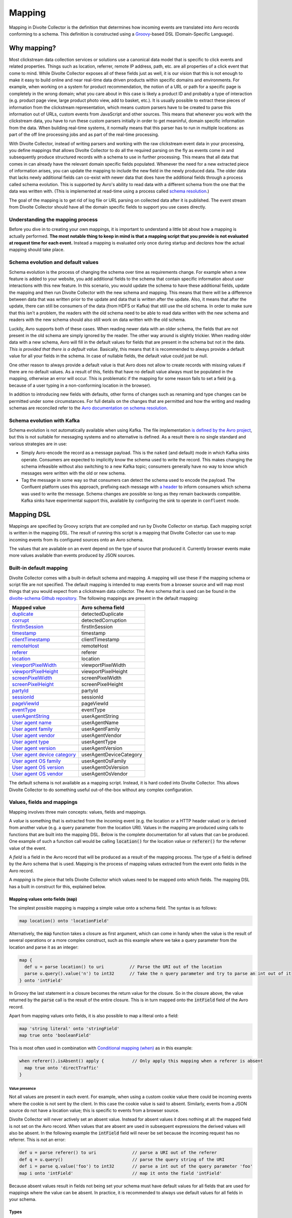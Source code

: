 *******
Mapping
*******

Mapping in Divolte Collector is the definition that determines how incoming events are translated into Avro records conforming to a schema. This definition is constructed using a `Groovy\ <http://groovy.codehaus.org/>`_\ -based DSL (Domain-Specific Language).

Why mapping?
============
Most clickstream data collection services or solutions use a canonical data model that is specific to click events and related properties. Things such as location, referrer, remote IP address, path, etc. are all properties of a click event that come to mind. While Divolte Collector exposes all of these fields just as well, it is our vision that this is not enough to make it easy to build online and near real-time data driven products within specific domains and environments. For example, when working on a system for product recommendation, the notion of a URL or path for a specific page is completely in the wrong domain; what you care about in this case is likely a product ID and probably a type of interaction (e.g. product page view, large product photo view, add to basket, etc.). It is usually possible to extract these pieces of information from the clickstream representation, which means custom parsers have to be created to parse this information out of URLs, custom events from JavaScript and other sources. This means that whenever you work with the clickstream data, you have to run these custom parsers initially in order to get meaninful, domain specific information from the data. When building real-time systems, it normally means that this parser has to run in multiple locations: as part of the off line processing jobs and as part of the real-time processing.

With Divolte Collector, instead of writing parsers and working with the raw clickstream event data in your processing, you define mappings that allows Divolte Collector to do all the required parsing on the fly as events come in and subsequently produce structured records with a schema to use in further processing. This means that all data that comes in can already have the relevant domain specific fields populated. Whenever the need for a new extracted piece of information arises, you can update the mapping to include the new field in the newly produced data. The older data that lacks newly additional fields can co-exist with newer data that does have the additional fields through a process called schema evolution. This is supported by Avro's ability to read data with a different schema from the one that the data was written with. (This is implemented at read-time using a process called `schema resolution <https://avro.apache.org/docs/1.8.2/spec.html#Schema+Resolution>`_.)

The goal of the mapping is to get rid of log file or URL parsing on collected data after it is published. The event stream from Divolte Collector should have all the domain specific fields to support you use cases directly.

Understanding the mapping process
---------------------------------
Before you dive in to creating your own mappings, it is important to understand a little bit about how a mapping is actually performed. **The most notable thing to keep in mind is that a mapping script that you provide is not evaluated at request time for each event.** Instead a mapping is evaluated only once during startup and *declares* how the actual mapping should take place.

.. image:: images/mapping-request-run-time.png

Schema evolution and default values
-----------------------------------
Schema evolution is the process of changing the schema over time as requirements change. For example when a new feature is added to your website, you add additional fields to the schema that contain specific information about user interactions with this new feature. In this scenario, you would update the schema to have these additional fields, update the mapping and then run Divolte Collector with the new schema and mapping. This means that there will be a difference between data that was written prior to the update and data that is written after the update. Also, it means that after the update, there can still be consumers of the data (from HDFS or Kafka) that still use the old schema. In order to make sure that this isn't a problem, the readers with the old schema need to be able to read data written with the new schema and readers with the new schema should also still work on data written with the old schema.

Luckily, Avro supports both of these cases. When reading newer data with an older schema, the fields that are not present in the old schema are simply ignored by the reader. The other way around is slightly trickier. When reading older data with a new schema, Avro will fill in the default values for fields that are present in the schema but not in the data. *This is provided that there is a default value.* Basically, this means that it is recommended to always provide a default value for all your fields in the schema. In case of nullable fields, the default value could just be null.

One other reason to always provide a default value is that Avro does not allow to create records with missing values if there are no default values. As a result of this, fields that have no default value always must be populated in the mapping, otherwise an error will occur. This is problematic if the mapping for some reason fails to set a field (e.g. because of a user typing in a non-conforming location in the browser).

In addition to introducing new fields with defaults, other forms of changes such as renaming and type changes can be permitted under some circumstances. For full details on the changes that are permitted and how the writing and reading schemas are reconciled refer to the `Avro documentation on schema resolution <https://avro.apache.org/docs/1.8.2/spec.html#Schema+Resolution>`_.

Schema evolution with Kafka
---------------------------
Schema evolution is not automatically available when using Kafka. The file implementation `is defined by the Avro project <https://avro.apache.org/docs/1.8.2/spec.html#Object+Container+Files>`_, but this is not suitable for messaging systems and no alternative is defined. As a result there is no single standard and various strategies are in use:

- Simply Avro-encode the record as a message payload. This is the ``naked`` (and default) mode in which Kafka sinks operate. Consumers are expected to implicitly know the schema used to write the record. This makes changing the schema infeasible without also switching to a new Kafka topic; consumers generally have no way to know which messages were written with the old or new schema.
- Tag the message in some way so that consumers can detect the schema used to encode the payload. The Confluent platform uses this approach, prefixing each message with `a header <https://docs.confluent.io/3.3.0/schema-registry/docs/serializer-formatter.html#wire-format>`_ to inform consumers which schema was used to write the message. Schema changes are possible so long as they remain backwards compatible. Kafka sinks have experimental support this, available by configuring the sink to operate in ``confluent`` mode.

Mapping DSL
===========
Mappings are specified by Groovy scripts that are compiled and run by Divolte Collector on startup. Each mapping script is written in the mapping DSL. The result of running this script is a mapping that Divolte Collector can use to map incoming events from its configured sources onto an Avro schema.

The values that are available on an event depend on the type of source that produced it. Currently browser events make more values available than events produced by JSON sources.

Built-in default mapping
------------------------
Divolte Collector comes with a built-in default schema and mapping. A mapping will use these if the mapping schema or script file are not specified. The default mapping is intended to map events from a browser source and will map most things that you would expect from a clickstream data collector. The Avro schema that is used can be found in the `divolte-schema Github repository <https://github.com/divolte/divolte-schema>`_. The following mappings are present in the default mapping:

===============================  =================
Mapped value                     Avro schema field
===============================  =================
`duplicate`_                     detectedDuplicate
`corrupt`_                       detectedCorruption
`firstInSession`_                firstInSession
`timestamp`_                     timestamp
`clientTimestamp`_               clientTimestamp
`remoteHost`_                    remoteHost
`referer`_                       referer
`location`_                      location
`viewportPixelWidth`_            viewportPixelWidth
`viewportPixelHeight`_           viewportPixelHeight
`screenPixelWidth`_              screenPixelWidth
`screenPixelHeight`_             screenPixelHeight
`partyId`_                       partyId
`sessionId`_                     sessionId
`pageViewId`_                    pageViewId
`eventType`_                     eventType
`userAgentString`_               userAgentString
`User agent name`_               userAgentName
`User agent family`_             userAgentFamily
`User agent vendor`_             userAgentVendor
`User agent type`_               userAgentType
`User agent version`_            userAgentVersion
`User agent device category`_    userAgentDeviceCategory
`User agent OS family`_          userAgentOsFamily
`User agent OS version`_         userAgentOsVersion
`User agent OS vendor`_          userAgentOsVendor
===============================  =================

The default schema is not available as a mapping script. Instead, it is hard coded into Divolte Collector. This allows Divolte Collector to do something useful out-of-the-box without any complex configuration.

Values, fields and mappings
---------------------------
Mapping involves three main concepts: values, fields and mappings.

A *value* is something that is extracted from the incoming event (e.g. the location or a HTTP header value) or is derived from another value (e.g. a query parameter from the location URI). Values in the mapping are produced using calls to functions that are built into the mapping DSL. Below is the complete documentation for all values that can be produced. One example of such a function call would be calling :code:`location()` for the location value or :code:`referer()` for the referrer value of the event.

A *field* is a field in the Avro record that will be produced as a result of the mapping process. The type of a field is defined by the Avro schema that is used. Mapping is the process of mapping values extracted from the event onto fields in the Avro record.

A *mapping* is the piece that tells Divolte Collector which values need to be mapped onto which fields. The mapping DSL has a built in construct for this, explained below.

Mapping values onto fields (:code:`map`)
^^^^^^^^^^^^^^^^^^^^^^^^^^^^^^^^^^^^^^^^
The simplest possible mapping is mapping a simple value onto a schema field. The syntax is as follows:

.. code-block:: groovy

  map location() onto 'locationField'

Alternatively, the :code:`map` function takes a closure as first argument, which can come in handy when the value is the result of several operations or a more complex construct, such as this example where we take a query parameter from the location and parse it as an integer:

.. code-block:: groovy

  map {
    def u = parse location() to uri          // Parse the URI out of the location
    parse u.query().value('n') to int32      // Take the n query parameter and try to parse an int out of it
  } onto 'intField'

In Groovy the last statement in a closure becomes the return value for the closure. So in the closure above, the value returned by the :code:`parse` call is the result of the entire closure. This is in turn mapped onto the :code:`intField` field of the Avro record.

Apart from mapping values onto fields, it is also possible to map a literal onto a field:

.. code-block:: groovy

  map 'string literal' onto 'stringField'
  map true onto 'booleanField'

This is most often used in combination with `Conditional mapping (when)`_ as in this example:

.. code-block:: groovy

  when referer().isAbsent() apply {           // Only apply this mapping when a referer is absent
    map true onto 'directTraffic'
  }

Value presence
""""""""""""""
Not all values are present in each event. For example, when using a custom cookie value there could be incoming events where the cookie is not sent by the client. In this case the cookie value is said to absent. Similarly, events from a JSON source do not have a location value; this is specific to events from a browser source.

Divolte Collector will never actively set an absent value. Instead for absent values it does nothing at all: the mapped field is not set on the Avro record. When values that are absent are used in subsequent expressions the derived values will also be absent. In the following example the :code:`intField` field will never be set because the incoming request has no referrer. This is not an error:

.. code-block:: groovy

  def u = parse referer() to uri              // parse a URI out of the referer
  def q = u.query()                           // parse the query string of the URI
  def i = parse q.value('foo') to int32       // parse a int out of the query parameter 'foo'
  map i onto 'intField'                       // map it onto the field 'intField'

Because absent values result in fields not being set your schema must have default values for all fields that are used for mappings where the value can be absent. In practice, it is recommended to always use default values for all fields in your schema.

Types
^^^^^
Values in a mapping are typed and the value type must match the type of the Avro field that they are mapped onto. Divolte Collector checks for type compatibility during startup and will report an error if there is a mismatch. The type for a value can be found in the documentation below.

Below is a table of all types that can be produced in a mapping and the corresponding Avro types that match them:

+----------------------------------+------------------------------------------------------------------------+
| Type                             | Avro type                                                              |
+==================================+========================================================================+
| :code:`String`                   | .. code-block:: json                                                   |
|                                  |                                                                        |
|                                  |   { "name": "fieldName", "type": ["null","string"], "default": null }  |
+----------------------------------+------------------------------------------------------------------------+
| :code:`Boolean`                  | .. code-block:: json                                                   |
|                                  |                                                                        |
|                                  |   { "name": "fieldName", "type": ["null","boolean"], "default": null } |
+----------------------------------+------------------------------------------------------------------------+
| :code:`int`                      | .. code-block:: json                                                   |
|                                  |                                                                        |
|                                  |   { "name": "fieldName", "type": ["null","int"], "default": null }     |
+----------------------------------+------------------------------------------------------------------------+
| :code:`long`                     | .. code-block:: json                                                   |
|                                  |                                                                        |
|                                  |   { "name": "fieldName", "type": ["null","long"], "default": null }    |
+----------------------------------+------------------------------------------------------------------------+
| :code:`float`                    | .. code-block:: json                                                   |
|                                  |                                                                        |
|                                  |   { "name": "fieldName", "type": ["null","float"], "default": null }   |
+----------------------------------+------------------------------------------------------------------------+
| :code:`double`                   | .. code-block:: json                                                   |
|                                  |                                                                        |
|                                  |   { "name": "fieldName", "type": ["null","double"], "default": null }  |
+----------------------------------+------------------------------------------------------------------------+
| :code:`Map<String,List<String>>` | .. code-block:: json                                                   |
|                                  |                                                                        |
|                                  |   {                                                                    |
|                                  |     "name": "fieldName",                                               |
|                                  |     "type": [                                                          |
|                                  |       "null",                                                          |
|                                  |       {                                                                |
|                                  |         "type": "map",                                                 |
|                                  |         "values": {                                                    |
|                                  |           "type": "array",                                             |
|                                  |           "items": "string"                                            |
|                                  |         }                                                              |
|                                  |       }                                                                |
|                                  |     ],                                                                 |
|                                  |     "default": null                                                    |
|                                  |   }                                                                    |
+----------------------------------+------------------------------------------------------------------------+
| :code:`List<String>`             | .. code-block:: json                                                   |
|                                  |                                                                        |
|                                  |   {                                                                    |
|                                  |     "name": "fieldName",                                               |
|                                  |     "type":                                                            |
|                                  |       [                                                                |
|                                  |         "null",                                                        |
|                                  |         {                                                              |
|                                  |           "type": "array",                                             |
|                                  |           "items": "int"                                               |
|                                  |         }                                                              |
|                                  |       ],                                                               |
|                                  |     "default": null                                                    |
|                                  |   }                                                                    |
+----------------------------------+------------------------------------------------------------------------+
| JSON (:code:`JsonNode`)          | Must match the structure of the JSON fragment.                         |
|                                  | See :ref:`mapping-json-label`.                                         |
+----------------------------------+------------------------------------------------------------------------+

Casting/parsing
"""""""""""""""
Many of the simple values that can be extracted from an event are strings. Sometimes these values are not intended to be strings. Because type information about things like query parameters or path components is not present in a HTTP request, Divolte Collector can only treat these values as strings. It is, however, possible to parse a string to a primitive or other type in the mapping using this construct:

.. code-block:: groovy

  def i = parse stringValue to int32

In the example above, :code:`stringValue` is a string value and the result value, assigned to :code:`i`, will be of type :code:`int`.

.. note::

  This is not casting, but string parsing. If the string value cannot be parsed to an integer (because it is not a number) the resulting value will be absent, but no error occurs.

A more complete example is this:

.. code-block:: groovy

  def u = parse referer() to uri              // u is of type URI (which is not mappable)
  def q = u.query()                           // q is of type map<string,list<string>>
  def s = q.value('foo')                      // s is of type string if query parameter foo contained a integer number
  def i = parse s to int32                    // i is of type int
  map i onto 'intField'                       // map it onto the field 'intField'

Because :code:`int`, :code:`long`, :code:`Boolean`, etc. are reserved words in Groovy, the mapping DSL uses aliases for parsing. The following table lists the types that can be used for parsing and the corresponding mapping types:

+-------------------+-------------------+
| Parsing alias     | Type              |
+===================+===================+
| :code:`int32`     | :code:`int`       |
+-------------------+-------------------+
| :code:`int64`     | :code:`long`      |
+-------------------+-------------------+
| :code:`fp32`      | :code:`float`     |
+-------------------+-------------------+
| :code:`fp64`      | :code:`double`    |
+-------------------+-------------------+
| :code:`bool`      | :code:`Boolean`   |
+-------------------+-------------------+
| :code:`uri`       | :code:`URI`       |
+-------------------+-------------------+

.. _mapping-json-label:

Mapping JSON (:code:`JsonNode`) to Avro fields
""""""""""""""""""""""""""""""""""""""""""""""

Some expressions, for example, :code:`eventParameters()` (and its :code:`path()` method), produce a :code:`JsonNode` value that represents JSON supplied by a client. Because Avro doesn't have a type for handling arbitrary JSON data, a *compatible* Avro type must be chosen to match the expected structure of the JSON from the client. The following table lists the rules for compatibility between JSON values and Avro types.

+-------------------+---------------------------------------------------------------------------+
| Avro type         | JSON value                                                                |
+===================+===========================================================================+
| | :code:`null`    | JSON's :code:`null` value                                                 |
+-------------------+---------------------------------------------------------------------------+
| | :code:`boolean` | A JSON boolean, or a string if it can be parsed as a boolean.             |
+-------------------+---------------------------------------------------------------------------+
| | :code:`int`     | A JSON number, or a string if it can be parsed as a number.               |
| | :code:`long`    | Fractional components are truncated for :code:`float` and :code:`double`. |
+-------------------+---------------------------------------------------------------------------+
| | :code:`float`   | A JSON number, or a string if it can be parsed as a number.               |
| | :code:`double`  | Note that full floating-point precision may not be preserved.             |
+-------------------+---------------------------------------------------------------------------+
| | :code:`bytes`   | A JSON string, with BASE64 encoded binary data.                           |
+-------------------+---------------------------------------------------------------------------+
| | :code:`string`  | A JSON string, number or boolean value.                                   |
+-------------------+---------------------------------------------------------------------------+
| | :code:`enum`    | A JSON string, so long as the it's identical to one of the enumeration's  |
|                   | symbols. (If not, the value will be treated as :code:`null`.              |
+-------------------+---------------------------------------------------------------------------+
| | :code:`record`  | A JSON object, with each property corresponding to a field in the record. |
|                   | (Extraneous properties are ignored.) The property values and field types  |
|                   | must also be compatible.                                                  |
+-------------------+---------------------------------------------------------------------------+
| | :code:`array`   | A JSON array. Each element of the JSON array must be compatible with the  |
|                   | type declared for the Avro array.                                         |
+-------------------+---------------------------------------------------------------------------+
| | :code:`map`     | A JSON object, with each property being an entry in the map. Property     |
|                   | names are used for keys, and the values must be compatible with the Avro  |
|                   | type for the map values.                                                  |
+-------------------+---------------------------------------------------------------------------+
| | :code:`union`   | Only trivial unions are supported of :code:`null` with another type. The  |
|                   | JSON value must either be null or compatible with the other union type.   |
+-------------------+---------------------------------------------------------------------------+
| | :code:`fixed`   | The same as :code:`bytes`, as above. Data beyond the declared length will |
|                   | be truncated.                                                             |
+-------------------+---------------------------------------------------------------------------+

In addition to these compatibility rules, trivial array wrapping and unwrapping will be performed if necessary:

* If the Avro type specifies an array, any JSON value compatible with the type of the array elements will be wrapped as a single-element array.
* If the Avro type is not an array, a JSON array containing a single element that is compatible will be unwrapped.

For example, a shopping basket could be supplied as the following JSON:

.. code-block:: json

  {
    "total_price": 184.91,
    "items": [
      { "sku": "0886974140818", "count": 1, "price_per": 43.94 },
      { "sku": "0094638246817", "count": 1, "price_per": 22.99 },
      { "sku": "0093624979357", "count": 1, "price_per": 27.99 },
      { "sku": "8712837825207", "count": 1, "price_per": 89.99 }
    ]
  }

This could be mapped using the following Avro schema:

.. code-block:: json

  {
    "type": [
      "null",
      {
        "name": "ShoppingBasket",
        "type": "record",
        "fields": [
          { "name": "total_price", "type": "float" },
          {
            "name": "items",
            "type": {
              "type": "array",
              "items": {
                "type": "record",
                "name": "LineItem",
                "fields": [
                  { "name": "sku",       "type": "string" },
                  { "name": "count",     "type": "int"    },
                  { "name": "price_per", "type": "double" }
                ]
              }
            }
          }
        ]
      }
    ],
    "default": null
  }

The Avro field will remain unchanged if mapping fails at runtime because the JSON value cannot be mapped onto the specified Avro type. (The complete record may subsequently be invalid if the field was mandatory.)

.. note::

   Unlike most mappings, schema compatibility for JSON mappings cannot be checked on startup because
   compatibility depends on the JSON supplied with each individual event.

Conditional mapping (:code:`when`)
^^^^^^^^^^^^^^^^^^^^^^^^^^^^^^^^^^
Not all incoming requests are the same and usually, different types of requests require different values to be extracted and different fields to be set. This can be achieved using conditional mapping. With conditional mapping any boolean value can be used to conditionally apply a part of the mapping script. This can be done using the following syntax:

.. code-block:: groovy

  when conditionBooleanValue apply {
    // Conditional mapping go here
    map 'value' onto 'fieldName'
  }

A more concrete example of using this construct would be:

.. code-block:: groovy

  when referer().isAbsent() apply {
    map true onto 'directTraffic'
  }

Here we check whether the referer value is absent and if so, map a literal value onto a boolean field.

As an alternative syntax, it is possible to use a closure that produces the boolean value as well, just like in `Mapping values onto fields (map)`_. In this example we check if a query parameter called :code:`clientId` is present in the location and on that condition perform a mapping:

.. code-block:: groovy

  when {
    def u = parse location() to uri
    u.query().value('clientId').isPresent()
  } apply {
    map true onto 'signedInUser'
  }

Conditions
""""""""""
Any boolean value can be used as a condition. In order to be able to create flexible conditional mappings, the mapping DSL provides a number of methods on values that return booleans useful in conditional mappings, such as equality comparisons and boolean logic:

+-------------------------------------------------+----------------------------------------------------------------+
| Condition                                       | Description                                                    |
+=================================================+================================================================+
| :samp:`{value}.isPresent()`                     | True if the value is present. See: `Value presence`_           |
+-------------------------------------------------+----------------------------------------------------------------+
| :samp:`{value}.isAbsent()`                      | True if the value is absent. See: `Value presence`_            |
+-------------------------------------------------+----------------------------------------------------------------+
| :samp:`{value}.equalTo({otherValue})`           | True if both values are equal. Values must be of the same type.|
+-------------------------------------------------+----------------------------------------------------------------+
| :samp:`{value}.equalTo({'literal'})`            | True if the value is equal to the given literal. Non-string    |
|                                                 | types are supported as well.                                   |
+-------------------------------------------------+----------------------------------------------------------------+
| :samp:`{booleanValue}.and({otherBooleanValue})` | True if both booleans are true.                                |
+-------------------------------------------------+----------------------------------------------------------------+
| :samp:`{booleanValue}.or({otherBooleanValue})`  | True if either or both of the boolean values are true.         |
+-------------------------------------------------+----------------------------------------------------------------+
| :samp:`not {booleanValue}`                      | True if the boolean value is false.                            |
+-------------------------------------------------+----------------------------------------------------------------+
| :samp:`{regexMatcherValue}.matches()`           | True if the regular expression matches the value. See:         |
|                                                 | `Regular expression matching`_.                                |
+-------------------------------------------------+----------------------------------------------------------------+

Sections and short circuiting
^^^^^^^^^^^^^^^^^^^^^^^^^^^^^
Sections are useful for grouping together parts of the mapping that form a logical subset of the entire mapping. In addition to grouping it is possible to conditionally stop processing a section prematurely. Sections are defined using the :code:`section` keyword followed by a closure that contains the section:

.. code-block:: groovy

  section {
    // Section's mappings go here
    map 'value' onto 'field'
  }

Function: :code:`exit()`
""""""""""""""""""""""""
The :code:`exit()` function will, at any point, break out of the enclosing section or, when no enclosing section can be found, break out of the entire mapping script. This can be used to conditionally break out of a section. For example to create a type of first-match-wins scenario:

.. code-block:: groovy

  section {
    def u = parse location() to uri

    when u.path().equalTo('/home.html') apply {
      map 'homepage' onto 'pageType'
      exit()
    }

    when u.path().equalTo('/contact.html') apply {
      map 'contactpage' onto 'pageType'
      exit()
    }

    map 'other' onto 'pageType'
  }

  // other mappings here

There is a optional shorthand syntax for conditionally exiting from a section which leaves out the :code:`apply` keyword and closure:

.. code-block:: groovy

  when referer().isAbsent() exit()

Function: :code:`stop()`
""""""""""""""""""""""""
The :code:`stop()` function will, at any point, stop *all* further processing and break out of the entire mapping script. This is typically applied conditionally. Generally, it is safer to use sections and :code:`exit()` instead. Use with care. The :code:`stop()` function can also be used conditionally, just as anything else:

.. code-block:: groovy

  when referer().isAbsent() {
    stop()
  }

Or, using shorthand syntax:

.. code-block:: groovy

  when referer().isAbsent stop()

A word on groovy
----------------
Groovy is a dynamic language for the JVM. This means, amongst other things, that you don't have to specify the types of variables:

.. code-block:: groovy

  def i = 40
  println i + 2

The above snippet will print out 42 as you would expect. Note two things: we never specified that variable i is an int and also, we are not using any parentheses in the :code:`println` function call. Groovy allows to leave out the parentheses in most function and method calls. The code above is equivalent to this snippet:

.. code-block:: groovy

  def i = 42
  println(i + 2)

This in turn is equivalent to this:


.. code-block:: groovy

  def i = 42
  println(i.plus(2))

This works well when chaining single argument methods. However, this can be more problematic with nested method calls. Suppose we have a function called :samp:`increment({x})` which increments the :code:`x` argument by 1, so :code:`increment(10)` will return 11. The following will not compile:

.. code-block:: groovy

  println increment 10

However this will:

.. code-block:: groovy

  println(increment(10))

Yet this won't:

.. code-block:: groovy

  println(increment 10)

In the Divolte Collector mapping DSL, it is sometimes required to chain method calls. For example when using the result of a casting operation in a mapping. We solve this by accepting a closure that produces a value as result:

.. code-block:: groovy

  map { parse cookie('customer_id') to int32 } onto 'customerId'

This way you don't have to add parentheses to all intermediate method calls and we keep the syntax fluent. If you follow these general guidelines, you should be safe:

* When calling methods that produce a value, always use parentheses. For example: :code:`location()`, :code:`referer()`, :code:`partyId()`
* When deriving a condition or other value from a method that produces a value, also use parentheses. For example:

  .. code-block:: groovy

    when location().equalTo('http://www.example.com/') apply {
      ...
    }

    map cookie('example').isPresent() onto 'field'

    map parsedUri.query().value('foo') onto 'field'

* When parsing or matching on something, extract it to a variable before using it. This also improves readability:

  .. code-block:: groovy

    def myUri = parse location() to uri
    when myUri.query().value('foo').isPresent() apply { ... }

    def myMatcher = match '^/foo/bar/([a-z]+)/' against myUri.path()
    when myMatcher.matches() apply { ... }

* When casting inline, use the closure syntax for mapping or conditionals:

  .. code-block:: groovy

    map { parse cookie('example') to int32 } onto 'field'

Simple values
^^^^^^^^^^^^^
Simple values are pieces of information that are directly extracted from the event without any processing. You can map simple values directly onto fields of the correct type or you can use them in further processing, such as matching againast a regular expression or URI parsing.

.. _location:

Simple value: :code:`location()`
""""""""""""""""""""""""""""""""
:Usage:

  .. code-block:: groovy

    map location() onto 'locationField'

:Sources:

  ``browser``

:Description:
  The location URL of the page where the event was triggered: the full address in the address bar of the user's browser. This includes the fragment part if this is present (the part after the ``#``), which is different from server side request logs which do not contain the fragment part.

:Type:
  :code:`string`

.. _referer:

Simple value: :code:`referer()`
"""""""""""""""""""""""""""""""
:Usage:

  .. code-block:: groovy

    map referer() onto 'refererField'

:Sources:

  ``browser``

:Description:
  The referrer URL for the page-view that triggered the event. Unlike :code:`location()`, the referer will not contain any fragment part.

:Type:
  :code:`String`

.. _firstInSession:

Simple value: :code:`firstInSession()`
""""""""""""""""""""""""""""""""""""""
:Usage:

  .. code-block:: groovy

    map firstInSession() onto 'first'

:Sources:

  ``browser``, ``json``

:Description:
  A boolean flag that is true if a new session ID was generated for this event and false otherwise. If true a new session has started.

:Type:
  :code:`Boolean`

.. _corrupt:

Simple value: :code:`corrupt()`
"""""""""""""""""""""""""""""""
:Usage:

  .. code-block:: groovy

    map corrupt() onto 'detectedCorruption'

:Sources:

  ``browser``, ``json``

:Description:
  A boolean flag that is true if the source for the event detected corruption of the event data. Event corruption usually occurs when intermediate parties try to re-write HTTP requests or truncate long URLs. Real-world proxies and anti-virus software has been observed doing this.

  Note that although this field is available on events from all sources, only browser sources currently detect corruption and set this value accordingly.

:Type:
  :code:`Boolean`

.. _duplicate:

Simple value: :code:`duplicate()`
"""""""""""""""""""""""""""""""""
:Usage:

  .. code-block:: groovy

    map duplicate() onto 'detectedDuplicate'

:Sources:

  ``browser``, ``json``

:Description:
  A boolean flag that true when the event is believed to be a duplicate of an earlier one. Duplicate detection in Divolte Collector utilizes a probabilistic data structure that has a low false positive and false negative rate. Nonetheless classification mistakes can still occur. Duplicate events often arrive due to certain types of anti-virus software and certain proxies. Additionally, browsers sometimes go haywire and send the same request large numbers of times (in the tens of thousands). Duplicate detection can be used to mitigate the effects when this occurs. This is particularly handy in real-time processing where it is not practical to perform de-duplication of the data based on a full data scan.

:Type:
  :code:`Boolean`

.. _timestamp:

Simple value: :code:`timestamp()`
"""""""""""""""""""""""""""""""""
:Usage:

  .. code-block:: groovy

    map timestamp() onto 'timeField'

:Sources:

  ``browser``, ``json``

:Description:
  The timestamp of the time the the request was received by the server, in milliseconds since the UNIX epoch.

:Type:
  :code:`long`

.. _clientTimestamp:

Simple value: :code:`clientTimestamp()`
"""""""""""""""""""""""""""""""""""""""
:Usage:

  .. code-block:: groovy

    map clientTimestamp() onto 'timeField'

:Sources:

  ``browser``, ``json``

:Description:
  The timestamp that was recorded on the client side immediately prior to sending the request, in milliseconds since the UNIX epoch.

:Type:
  :code:`long`

.. _remoteHost:

Simple value: :code:`remoteHost()`
""""""""""""""""""""""""""""""""""
:Usage:

  .. code-block:: groovy

    map remoteHost() onto 'ipAddressField'

:Sources:

  ``browser``, ``json``

:Description:
  The remote IP address of the request. Depending on configuration, Divolte Collector will use any :mailheader:`X-Forwarded-For` headers set by intermediate proxies or load balancers.

:Type:
  :code:`String`

.. _viewportPixelWidth:

Simple value: :code:`viewportPixelWidth()`
""""""""""""""""""""""""""""""""""""""""""
:Usage:

  .. code-block:: groovy

    map viewportPixelWidth() onto 'widthField'

:Sources:

  ``browser``

:Description:
  The width of the client's browser viewport in pixels.

:Type:
  :code:`int`

.. _viewportPixelHeight:

Simple value: :code:`viewportPixelHeight()`
"""""""""""""""""""""""""""""""""""""""""""
:Usage:

  .. code-block:: groovy

    map viewportPixelHeight() onto 'widthField'

:Sources:

  ``browser``

:Description:
  The height of the client's browser viewport in pixels.

:Type:
  :code:`int`

.. _screenPixelWidth:

Simple value: :code:`screenPixelWidth()`
""""""""""""""""""""""""""""""""""""""""
:Usage:

  .. code-block:: groovy

    map screenPixelWidth() onto 'widthField'

:Sources:

  ``browser``

:Description:
  The width of the client's screen in pixels.

:Type:
  :code:`int`

.. _screenPixelHeight:

Simple value: :code:`screenPixelHeight()`
"""""""""""""""""""""""""""""""""""""""""
:Usage:

  .. code-block:: groovy

    map screenPixelHeight() onto 'widthField'

:Sources:

  ``browser``

:Description:
  The height of the client's screen in pixels.

:Type:
  :code:`int`

.. _devicePixelRatio:

Simple value: :code:`devicePixelRatio()`
""""""""""""""""""""""""""""""""""""""""
:Usage:

  .. code-block:: groovy

    map devicePixelRatio() onto 'ratioField'

:Sources:

  ``browser``

:Description:
  The ratio of physical pixels to logical pixels on the client's device. Some devices use a scaled resolution, meaning that the resolution and the actual available pixels are different. This is common on retina-type displays, with very high pixel density.

:Type:
  :code:`int`

.. _partyId:

Simple value: :code:`partyId()`
"""""""""""""""""""""""""""""""
:Usage:

  .. code-block:: groovy

    map partyId() onto 'partyField'

:Sources:

  ``browser``, ``json``

:Description:
  A long-lived unique identifier stored by a client that is associated with each event they send. All events from the same client should have the same party identifier.

  For browser sources this value is stored in a cookie.

:Type:
  :code:`String`

.. _sessionId:

Simple value: :code:`sessionId()`
"""""""""""""""""""""""""""""""""
:Usage:

  .. code-block:: groovy

    map sessionId() onto 'sessionField'

:Sources:

  ``browser``, ``json``

:Description:
  A short-lived unique identifier stored by a client that is associated with each event from that source within a session of activity. All events from the same client within a session should have the same session identifier.

  For browser sources a session to expire when 30 minutes has elapsed without any events occurring.

:Type:
  :code:`String`

.. _pageViewId:

Simple value: :code:`pageViewId()`
""""""""""""""""""""""""""""""""""
:Usage:

  .. code-block:: groovy

    map pageViewId() onto 'pageviewField'

:Sources:

  ``browser``

:Description:
  A unique identifier that is generated for each page-view. All events from a client within the same page-view will have the same page-view identifier.

  For browser sources a page-view starts when the user visits a page, and ends when the user navigates to a new page. Note that navigating within single-page web applications or links to anchors within the same page do *not* normally trigger a new page-view.

:Type:
  :code:`String`

.. _eventId:

Simple value: :code:`eventId()`
"""""""""""""""""""""""""""""""
:Usage:

  .. code-block:: groovy

    map eventId() onto 'eventField'

:Sources:

  ``browser``, ``json``

:Description:
  A unique identifier that is associated with each event received from a source. (This identifier is assigned by the client, not by the server.)

:Type:
  :code:`String`

.. _userAgentString:

Simple value: :code:`userAgentString()`
"""""""""""""""""""""""""""""""""""""""
:Usage:

  .. code-block:: groovy

    map userAgentString() onto 'uaField'

:Sources:

  ``browser``, ``json``

:Description:
  The full user agent identification string reported by the client HTTP headers when sending an event.

  See `User agent parsing`_ on how to extract more meaningful information from this string.

:Type:
  :code:`String`

.. _cookie:

Simple value: :samp:`cookie({name})`
""""""""""""""""""""""""""""""""""""
:Usage:

  .. code-block:: groovy

    map cookie('cookie_name') onto 'customCookieField'


:Sources:

  ``browser``, ``json``

:Description:
  The value of a cookie included in the client HTTP headers when sending an event.

:Type:
  :code:`String`

.. _eventType:

Simple value: :code:`eventType()`
"""""""""""""""""""""""""""""""""
:Usage:

  .. code-block:: groovy

    map eventType() onto 'eventTypeField'

:Sources:

  ``browser``, ``json``

:Description:
  The type of event being processed.

  The tracking tag used by sites integrating with browser sources automatically issue a :code:`pageView` event by default
  when a page-view commences. Custom events may set this value to anything they like.

:Type:
  :code:`String`

Complex values
^^^^^^^^^^^^^^
Complex values often return intermediate objects that you extract derived, simple values for mapping onto fields. The main exception to this is when working with event-parameters: the :code:`JsonNode` results can be mapped directly to fields, so long as they are of the right 'shape'; see :ref:`mapping-json-label` for more details.

Complex value: :code:`eventParameters()`
""""""""""""""""""""""""""""""""""""""""
:Usage:

  When submitting custom events from a client:

  +---------------------------------------------------------+--------------------------------------------------------+
  | Source type: ``browser``                                | Source type: ``json``                                  |
  +=========================================================+========================================================+
  | .. code-block:: javascript                              | .. code-block:: json                                   |
  |                                                         |                                                        |
  |   // In the JavaScript                                  |   {                                                    |
  |   divolte.signal('myEvent', { foo: 'hello', bar: 42 }); |     "eventType": "myEvent",                            |
  |                                                         |     "parameters": {                                    |
  |                                                         |       "foo": "hello",                                  |
  |                                                         |       "bar": 42                                        |
  |                                                         |     }                                                  |
  |                                                         |   }                                                    |
  +---------------------------------------------------------+--------------------------------------------------------+

  In the mapping:

  .. code-block:: groovy

    map eventParameters() onto 'parametersField'

:Sources:

  ``browser``, ``json``

:Description:
  A JSON object or array (:code:`JsonNode`) containing the custom parameters that were submitted with
  the event.

  See :ref:`mapping-json-label` for an example on how to map this to a field.

:Type:
  :code:`JsonNode`

Derived simple value: :samp:`eventParameters().value({name})`
~~~~~~~~~~~~~~~~~~~~~~~~~~~~~~~~~~~~~~~~~~~~~~~~~~~~~~~~~~~~~
:Usage:

  When submitting custom events from a client:

  +---------------------------------------------------------+--------------------------------------------------------+
  | Source type: ``browser``                                | Source type: ``json``                                  |
  +=========================================================+========================================================+
  | .. code-block:: javascript                              | .. code-block:: json                                   |
  |                                                         |                                                        |
  |   // In the JavaScript                                  |   {                                                    |
  |   divolte.signal('myEvent', { foo: 'hello', bar: 42 }); |     "eventType": "myEvent",                            |
  |                                                         |     "parameters": {                                    |
  |                                                         |       "foo": "hello",                                  |
  |                                                         |       "bar": 42                                        |
  |                                                         |     }                                                  |
  |                                                         |   }                                                    |
  +---------------------------------------------------------+--------------------------------------------------------+

  In the mapping:

  .. code-block:: groovy

    map eventParameters().value('foo') onto 'fooField'

    // Or with a cast:
    map { parse eventParameters().value('bar') to int32 } onto 'barField'

:Description:
  The value for an event parameter that was sent as part of a custom event. Note that this is always a string, regardless of the type used on the client side. If you are certain a parameter has a specific format you can explicitly cast it as in the example above.

:Type:
  :code:`String`

Derived complex value: :samp:`eventParameters().path({expression})`
~~~~~~~~~~~~~~~~~~~~~~~~~~~~~~~~~~~~~~~~~~~~~~~~~~~~~~~~~~~~~~~~~~~
:Usage:

  When submitting custom events from a client:

  +---------------------------------------------------------+--------------------------------------------------------+
  | Source type: ``browser``                                | Source type: ``json``                                  |
  +=========================================================+========================================================+
  | .. code-block:: javascript                              | .. code-block:: json                                   |
  |                                                         |                                                        |
  |   // In the JavaScript                                  |   {                                                    |
  |   divolte.signal('searchResults', [                     |     "eventType": "searchResults",                      |
  |     { "sku": "0886974140818", "score": 0.9 },           |     "parameters": [                                    |
  |     { "sku": "0094638246817", "score": 0.8 }            |       { "sku": "0886974140818", "score": 0.9 },        |
  |   ]);                                                   |       { "sku": "0094638246817", "score": 0.8 }         |
  |                                                         |     ]                                                  |
  |                                                         |   }                                                    |
  +---------------------------------------------------------+--------------------------------------------------------+

  In the Avro schema:

  .. code-block:: json

    {
      "name": "searchResults",
      "type": [ "null", { "type": "array", "items": "string" } ],
      "default": null
    }

  In the mapping:

  .. code-block:: groovy

    map eventParameters().path('$[*].sku') onto 'searchResults'

:Description:
  This can be used to extract parts of parameters supplied with the event using a JSON-path expression. (See http://goessner.net/articles/JsonPath/ for a description of JSON-path expressions.)

  If the expression does not match anything, the value is not considered to be present. (A :code:`when` expression can test for this.)

  See :ref:`mapping-json-label` for an example on how to map JSON values to a field. Expressions can return more than one result; these are presented as a JSON array for subsequent mapping.

:Type:
  :code:`JsonNode`

Complex conversion: :code:`uri`
"""""""""""""""""""""""""""""""
:Usage:

  .. code-block:: groovy

    def locationUri = parse location() to uri

:Description:
  Attempts to parse a string as a URI. The most obvious candidates to use for this are the :code:`location()` and :code:`referer()` values, but you can equally do this same with custom event parameters or any other string value. If the parser fails to create a URI from a string, then the value will be absent. Note that the parsed URI itself is not directly mappable onto any Avro field.

:Type:
  :code:`URI`

Derived simple value: :code:`URI.path()`
~~~~~~~~~~~~~~~~~~~~~~~~~~~~~~~~~~~~~~~~
:Usage:

  .. code-block:: groovy

    def locationUri = parse location() to uri
    map locationUri.path() onto 'locationPathField'

:Description:
  The path component of a URI. Any URL encoded values in the path will be decoded. Keep in mind that if the path contains a encoded :code:`/` character (:code:`%2F`), this will also be decoded. Be careful when matching regular expressions against path parameters.

:Type:
  :code:`String`

Derived simple value: :code:`URI.rawPath()`
~~~~~~~~~~~~~~~~~~~~~~~~~~~~~~~~~~~~~~~~~~~
:Usage:

  .. code-block:: groovy

    def locationUri = parse location() to uri
    map locationUri.rawPath() onto 'locationPathField'

:Description:
  The path component of a URI. This value is not decoded in any way.

:Type:
  :code:`String`

Derived simple value: :code:`URI.scheme()`
~~~~~~~~~~~~~~~~~~~~~~~~~~~~~~~~~~~~~~~~~~
:Usage:

  .. code-block:: groovy

    def locationUri = parse location() to uri
    map locationUri.scheme() onto 'locationSchemeField'

    // or check for HTTPS and map onto a boolean field
    map locationUri.scheme().equalTo('https') onto 'isSecure'

:Description:
  The scheme component of a URI. This is the protocol part, such as :code:`http` or :code:`https`.

:Type:
  :code:`String`

Derived simple value: :code:`URI.host()`
~~~~~~~~~~~~~~~~~~~~~~~~~~~~~~~~~~~~~~~~
:Usage:

  .. code-block:: groovy

    def locationUri = parse location() to uri
    map locationUri.host() onto 'locationHostField'

:Description:
  The host component of a URI. For :code:`http://www.example.com/foo/bar` this would be :code:`www.example.com`.

:Type:
  :code:`String`

Derived simple value: :code:`URI.port()`
~~~~~~~~~~~~~~~~~~~~~~~~~~~~~~~~~~~~~~~~
:Usage:

  .. code-block:: groovy

    def locationUri = parse location() to uri
    map locationUri.port() onto 'locationPortField'

:Description:
  The port component of a URI. For :code:`http://www.example.com:8080/foo` this would be :code:`8080`. Note that when no port is specified in the URI (e.g. :code:`http://www.example.com/foo`) this value will be absent. Divolte Collector makes no assumptions about default ports for protocols.

:Type:
  :code:`int`

Derived simple value: :code:`URI.decodedQueryString()`
~~~~~~~~~~~~~~~~~~~~~~~~~~~~~~~~~~~~~~~~~~~~~~~~~~~~~~
:Usage:

  .. code-block:: groovy

    def locationUri = parse location() to uri
    map locationUri.decodedQueryString() onto 'locationQS'

:Description:
  The full, URL decoded query string of a URI. For :code:`http://www.example.com/foo/bar.html?q=hello+world&foo%2Fbar`, this would be :code:`q=hello world&foo/bar`.

:Type:
  :code:`String`

Derived simple value: :code:`URI.rawQueryString()`
~~~~~~~~~~~~~~~~~~~~~~~~~~~~~~~~~~~~~~~~~~~~~~~~~~
:Usage:

  .. code-block:: groovy

    def locationUri = parse location() to uri
    map locationUri.rawQueryString() onto 'locationQS'

:Description:
  The full, query string of a URI without any decoding. For :code:`http://www.example.com/foo/bar.html?q=hello+world&foo%2Fbar` this would be :code:`q=hello+world&foo%2Fbar`.

:Type:
  :code:`String`

Derived simple value: :code:`URI.decodedFragment()`
~~~~~~~~~~~~~~~~~~~~~~~~~~~~~~~~~~~~~~~~~~~~~~~~~~~
:Usage:

  .. code-block:: groovy

    def locationUri = parse location() to uri
    map locationUri.decodedFragment() onto 'locationFragment'

:Description:
  The full, URL decoded fragment of a URI. For :code:`http://www.example.com/foo/#/localpath/?q=hello+world&foo%2Fbar` this would be :code:`/localpath/?q=hello world&foo/bar`.

:Type:
  :code:`String`

Derived simple value: :code:`URI.rawFragment()`
~~~~~~~~~~~~~~~~~~~~~~~~~~~~~~~~~~~~~~~~~~~~~~~
:Usage:

  .. code-block:: groovy

    def locationUri = parse location() to uri
    map locationUri.rawFragment() onto 'locationFragment'

:Description:
  The full, fragment of a URI without any decoding. For :code:`http://www.example.com/foo/#/localpath/?q=hello+world&foo%2Fbar` this would be :code:`/localpath/?q=hello+world&foo%2Fbar`. In web applications with rich client side functionality written in JavaScript, it is a common pattern that the fragment of the location is written as a URI again, but without a scheme, host and port. Nonetheless, it is entirely possible to parse the raw fragment of a location into a separate URI again and use this for further mapping. As an example, consider the following:

  .. code-block:: groovy

    // If location() = 'http://www.example.com/foo/#/local/path/?q=hello+world'
    // this would map '/local/path/' onto the field clientSidePath
    def locationUri = parse location() to uri
    def localUri = parse location().rawFragment() to uri
    map localUri.path() onto 'clientSidePath'

:Type:
  :code:`String`

Derived complex value: :code:`URI.query()`
~~~~~~~~~~~~~~~~~~~~~~~~~~~~~~~~~~~~~~~~~~
:Usage:

  .. code-block:: groovy

    def locationUri = parse location() to uri
    def locationQuery = locationUri.query()
    map locationQuery onto 'locationQueryParameters'

:Description:
  The query string from a URI parsed into a map of value lists. In the resulting map, the keys are the parameter names of the query string and the values are lists of strings. Lists are required because a query parameter can have multiple values (by being present more than once). In order to map all the query parameters directly onto a Avro field, the field must be typed as a map of string lists, possibly a union with null, to have a sensible default when no query string is possible. In a Avro schema definition, the following field definition can be a target field for the query parameters:

  .. code-block:: json

    {
      "name": "uriQuery",
      "type": [
        "null",
        {
          "type": "map",
          "values": {
            "type": "array",
            "items": "string"
          }
        }
      ],
      "default": null
    }

:Type:
  :code:`Map<String,List<String>>`

Derived simple value: :samp:`URI.query().value({name})`
~~~~~~~~~~~~~~~~~~~~~~~~~~~~~~~~~~~~~~~~~~~~~~~~~~~~~~~
:Usage:

  .. code-block:: groovy

    def locationUri = parse location() to uri
    def locationQuery = locationUri.query()
    map locationQuery.value('foo') onto 'fooQueryParameter'

:Description:
  The first value found for a query parameter. This value is URL decoded.

:Type:
  :code:`String`

Derived complex value: :samp:`URI.query().valueList({name})`
~~~~~~~~~~~~~~~~~~~~~~~~~~~~~~~~~~~~~~~~~~~~~~~~~~~~~~~~~~~~
:Usage:

  .. code-block:: groovy

    def locationUri = parse location() to uri
    def locationQuery = locationUri.query()
    map locationQuery.valueList('foo') onto 'fooQueryParameterValues'

:Description:
  A list of all values found for a query parameter name. These values are URL decoded.

:Type:
  :code:`List<String>`

.. _Regular expression matching:

Complex value: :samp:`match({regex}).against({stringValue})`
""""""""""""""""""""""""""""""""""""""""""""""""""""""""""""
:Usage:

  .. code-block:: groovy

    def matcher = match '/foo/bar/([a-z]+).html$' against location()

:Description:
  Matches a regular expression against a string value; the entire value must match. The result of this can not be directly mapped onto a Avro field, but can be used to extract capture groups or conditionally perform a mapping if the pattern is a match. Often it is required to perform non-trivial partial extractions against strings that are taken from the requests. One example would be matching the path of the location with a wild card. It is not recommended to match patterns against the :code:`location()` or :code:`referer()` values directly; instead parse as an URI first and match against the relevant parts. In the following example, the matching is much more robust in the presence of unexpected query parameters or fragments compared to matching against the entire location string:

  .. code-block:: groovy

    def locationUri = parse location() to uri
    def pathMatcher = match '^/foo/bar/([a-z]+).html$' against locationUri.path()
    when pathMatcher.matches() apply {
      map 'fooBarPage' onto 'pageTypeField'
      map pathMatcher.group(1) onto 'pageNameField'
    }

:Type:
  :code:`Matcher`

Derived simple value: :code:`Matcher.matches()`
~~~~~~~~~~~~~~~~~~~~~~~~~~~~~~~~~~~~~~~~~~~~~~~
:Usage:

  .. code-block:: groovy

    def matcher = match '^/foo/bar/([a-z]+).html$' against location()

    // use in conditional mapping
    when matcher.matches() apply {
      map 'fooBarPage' onto 'pageTypeField'
    }

    // or map directly onto a boolean field
    map matcher.matches() onto 'isFooBarPage'

:Description:
  True when the value is present and matches the regular expression or false otherwise.

:Type:
  :code:`Boolean`

Derived simple value: :samp:`Matcher.group({positionOrName})`
~~~~~~~~~~~~~~~~~~~~~~~~~~~~~~~~~~~~~~~~~~~~~~~~~~~~~~~~~~~~~
:Usage:

  .. code-block:: groovy

    // Using group number
    def matcher = match '/foo/bar/([a-z]+).html$' against location()
    map matcher.group(1) onto 'pageName'

    // Using named capture groups
    def matcher = match '/foo/bar/(?<pageName>[a-z]+).html$' against location()
    map matcher.group('pageName') onto 'pageName'

:Description:
  The value from a capture group in a regular expression pattern if the pattern matches, absent otherwise. Groups can be identified by their group number, starting from 1 as the first group or using named capture groups.

:Type:
  :code:`String`

Complex value: :samp:`header({name})`
"""""""""""""""""""""""""""""""""""""
:Usage:

  .. code-block:: groovy

    map header('header-name') onto 'fieldName'

:Sources:

  ``browser``, ``json``

:Description:
  The list of all values associated with the given HTTP header from the incoming request. A HTTP header can be present in a request multiple times, yielding multiple values for the same header name; these are returned as a list. The Avro type of the target field for this mapping must be a list of string:

  .. code-block:: json

    {
      "name": "headers",
      "type":
        [
          "null",
          {
            "type": "array",
            "items": ["string"]
          }
        ],
      "default": null
    }

  Note that the array field in Avro itself is nullable and has a default value of null, whereas the items in the array are not nullable. The latter is not required, because when the header is present the elements in the list are guaranteed to be non-null.

:Type:
  :code:`List<String>`

Derived simple value: :samp:`header({name}).first()`
~~~~~~~~~~~~~~~~~~~~~~~~~~~~~~~~~~~~~~~~~~~~~~~~~~~~
:Usage:

  .. code-block:: groovy

    map header('header-name').first() onto 'fieldName'

:Description:
  The *first* of all values associated with the given HTTP header from the incoming request. A HTTP header can be present in a request multiple times, yielding multiple values for the same header name. This returns the first value in that list.

:Type:
  :code:`String`

Derived simple value: :samp:`header({name}).last()`
~~~~~~~~~~~~~~~~~~~~~~~~~~~~~~~~~~~~~~~~~~~~~~~~~~~
:Usage:

  .. code-block:: groovy

    map header('header-name').last() onto 'fieldName'

:Description:
  The *last* of all values associated with the given HTTP header from the incoming request. A HTTP header can be present in a request multiple times, yielding multiple values for the same header name. This returns the last value in that list.

:Type:
  :code:`String`

Derived simple value: :samp:`header({name}).commaSeparated()`
~~~~~~~~~~~~~~~~~~~~~~~~~~~~~~~~~~~~~~~~~~~~~~~~~~~~~~~~~~~~~
:Usage:

  .. code-block:: groovy

    map header('header-name').commaSeparated() onto 'fieldName'

:Description:
  The comma separated string of all values associated with the given HTTP header from the incoming request. A HTTP header can be present in a request multiple times, yielding multiple values for the same header name. This joins that list using a comma as separator.

:Type:
  :code:`String`

.. _User agent parsing:

Complex value: :code:`userAgent()`
""""""""""""""""""""""""""""""""""
:Usage:

  .. code-block:: groovy

    def ua = userAgent()

:Sources:

  ``browser``, ``json``

:Description:
  Attempts to parse a the result of `userAgentString`_ string into a user agent object. Note that this result is not directly mappable onto any Avro field. Instead, the subfields from this object, described below, can be mapped onto fields. When the parsing of the user agent string fails, either because the user agent is unknown or malformed, or because the user agent was not sent by the browser, this value and all subfield values are absent.

:Type:
  :code:`ReadableUserAgent`

.. _User agent name:

Derived simple value: :code:`userAgent().name()`
~~~~~~~~~~~~~~~~~~~~~~~~~~~~~~~~~~~~~~~~~~~~~~~~
:Usage:

  .. code-block:: groovy

    map userAgent().name() onto 'uaNameField'

:Description:
  The canonical name for the parsed user agent. E.g. 'Chrome' for Google Chrome browsers.

:Type:
  :code:`String`

.. _User agent family:

Derived simple value: :code:`userAgent().family()`
~~~~~~~~~~~~~~~~~~~~~~~~~~~~~~~~~~~~~~~~~~~~~~~~~~
:Usage:

  .. code-block:: groovy

    map userAgent().family() onto 'uaFamilyField'

:Description:
  The canonical name for the family of the parsed user agent. E.g. ``Mobile Safari`` for Apple's mobile browser.

:Type:
  :code:`String`

.. _User agent vendor:

Derived simple value: :code:`userAgent().vendor()`
~~~~~~~~~~~~~~~~~~~~~~~~~~~~~~~~~~~~~~~~~~~~~~~~~~
:Usage:

  .. code-block:: groovy

    map userAgent().vendor() onto 'uaVendorField'

:Description:
  The name of the company or organisation that produces the user agent software. E.g. ``Google Inc.`` for Google Chrome browsers.

:Type:
  :code:`String`

.. _User agent type:

Derived simple value: :code:`userAgent().type()`
~~~~~~~~~~~~~~~~~~~~~~~~~~~~~~~~~~~~~~~~~~~~~~~~
:Usage:

  .. code-block:: groovy

    map userAgent().type() onto 'uaTypeField'

:Description:
  The type of user agent that was used. E.g. ``Browser`` for desktop browsers.

:Type:
  :code:`String`

.. _User agent version:

Derived simple value: :code:`userAgent().version()`
~~~~~~~~~~~~~~~~~~~~~~~~~~~~~~~~~~~~~~~~~~~~~~~~~~~
:Usage:

  .. code-block:: groovy

    map userAgent().version() onto 'uaVersionField'

:Description:
  The version string of the user agent software. E.g. ``39.0.2171.71`` for Google Chrome 39.

:Type:
  :code:`String`

.. _User agent device category:

Derived simple value: :code:`userAgent().deviceCategory()`
~~~~~~~~~~~~~~~~~~~~~~~~~~~~~~~~~~~~~~~~~~~~~~~~~~~~~~~~~~
:Usage:

  .. code-block:: groovy

    map userAgent().deviceCategory() onto 'uaDeviceCategoryField'

:Description:
  The type of device that the user agent runs on. E.g. ``Tablet`` for a tablet based browser.

:Type:
  :code:`String`

.. _User agent OS family:

Derived simple value: :code:`userAgent().osFamily()`
~~~~~~~~~~~~~~~~~~~~~~~~~~~~~~~~~~~~~~~~~~~~~~~~~~~~
:Usage:

  .. code-block:: groovy

    map userAgent().osFamily() onto 'uaOSFamilyField'

:Description:
  The operating system family that the user agent runs on. E.g. ``OS X`` for an Apple Mac OS X based desktop.

:Type:
  :code:`String`

.. _User agent OS version:

Derived simple value:

Derived simple value: :code:`userAgent().osVersion()`
~~~~~~~~~~~~~~~~~~~~~~~~~~~~~~~~~~~~~~~~~~~~~~~~~~~~~
:Usage:

  .. code-block:: groovy

    map userAgent().osVersion() onto 'uaOSVersionField'

:Description:
  The version string of the operating system that the user agent runs on. E.g. ``10.10.1`` for Mac OS X 10.10.1.

:Type:
  :code:`String`

.. _User agent OS vendor:

Derived simple value: :code:`userAgent().osVendor()`
~~~~~~~~~~~~~~~~~~~~~~~~~~~~~~~~~~~~~~~~~~~~~~~~~~~~
:Usage:

  .. code-block:: groovy

    map userAgent().osVendor() onto 'uaOSVendorField'

:Description:
  The name of the company or organisation that produces the operating system that the user agent software runs on. E.g. ``Apple Computer, Inc.`` for Apple Mac OS X.

:Type:
  :code:`String`

Complex value: :code:`ip2geo({optionalIP})`
"""""""""""""""""""""""""""""""""""""""""""
:Usage:

  .. code-block:: groovy

    // uses the remoteHost as IP address to lookup
    def ua = ip2geo()

    // If a load balancer sets custom headers for IP addresses, use like this
    def ip = header('X-Custom-Header').first()
    def myUa = ip2geo(ip)


:Sources:

  ``browser``, ``json``

:Description:
  Attempts to turn a IPv4 address into a geo location by performing a lookup into a configured `MaxMind GeoIP City database <https://www.maxmind.com/en/geoip2-city>`_. This database is not distributed with Divolte Collector, but must be provided separately. See the :doc:`configuration` chapter for more details on this.

  Note that this result is not directly mappable onto any Avro field. Instead the subfields from this object, described below, can be mapped onto fields. When the lookup for a IP address fails or when the argument is not a IPv4 address, this value and all subfield values are absent.

:Type:
  :code:`CityResponse`

Derived simple value: :code:`ip2geo().cityId()`
~~~~~~~~~~~~~~~~~~~~~~~~~~~~~~~~~~~~~~~~~~~~~~~
:Usage:

  .. code-block:: groovy

    map ip2geo().cityId() onto 'cityIdField'

:Description:
  The `GeoNames`_ City ID for the geolocation.

:Type:
  :code:`int`

Derived simple value: :code:`ip2geo().cityName()`
~~~~~~~~~~~~~~~~~~~~~~~~~~~~~~~~~~~~~~~~~~~~~~~~~
:Usage:

  .. code-block:: groovy

    map ip2geo().cityName() onto 'cityNameField'

:Description:
  The city name for the geolocation in English.

:Type:
  :code:`String`

Derived simple value: :code:`ip2geo().continentCode()`
~~~~~~~~~~~~~~~~~~~~~~~~~~~~~~~~~~~~~~~~~~~~~~~~~~~~~~
:Usage:

  .. code-block:: groovy

    map ip2geo().continentCode() onto 'continentCodeField'

:Description:
  The ISO continent code for the geolocation.

:Type:
  :code:`String`

Derived simple value: :code:`ip2geo().continentId()`
~~~~~~~~~~~~~~~~~~~~~~~~~~~~~~~~~~~~~~~~~~~~~~~~~~~~
:Usage:

  .. code-block:: groovy

    map ip2geo().continentId() onto 'continentIdField'

:Description:
  The `GeoNames`_ Continent Id for the geolocation.

:Type:
  :code:`int`

Derived simple value: :code:`ip2geo().continentName()`
~~~~~~~~~~~~~~~~~~~~~~~~~~~~~~~~~~~~~~~~~~~~~~~~~~~~~~
:Usage:

  .. code-block:: groovy

    map ip2geo().continentName() onto 'continentNameField'

:Description:
  The continent name for the geolocation in English.

:Type:
  :code:`String`

Derived simple value: :code:`ip2geo().countryCode()`
~~~~~~~~~~~~~~~~~~~~~~~~~~~~~~~~~~~~~~~~~~~~~~~~~~~~
:Usage:

  .. code-block:: groovy

    map ip2geo().countryCode() onto 'countryCodeField'

:Description:
  The ISO country code for the geolocation.

:Type:
  :code:`String`

Derived simple value: :code:`ip2geo().countryId()`
~~~~~~~~~~~~~~~~~~~~~~~~~~~~~~~~~~~~~~~~~~~~~~~~~~
:Usage:

  .. code-block:: groovy

    map ip2geo().countryId() onto 'countryIdField'

:Description:
  The `GeoNames`_ Country Id for the geolocation.

:Type:
  :code:`int`

Derived simple value: :code:`ip2geo().countryName()`
~~~~~~~~~~~~~~~~~~~~~~~~~~~~~~~~~~~~~~~~~~~~~~~~~~~~
:Usage:

  .. code-block:: groovy

    map ip2geo().countryName() onto 'countryNameField'

:Description:
  The country name for the geolocation in English.

:Type:
  :code:`String`

Derived simple value: :code:`ip2geo().latitude()`
~~~~~~~~~~~~~~~~~~~~~~~~~~~~~~~~~~~~~~~~~~~~~~~~~
:Usage:

  .. code-block:: groovy

    map ip2geo().latitude() onto 'latitudeField'

:Description:
  The latitude for the geolocation.

:Type:
  :code:`double`

Derived simple value: :code:`ip2geo().longitude()`
~~~~~~~~~~~~~~~~~~~~~~~~~~~~~~~~~~~~~~~~~~~~~~~~~~
:Usage:

  .. code-block:: groovy

    map ip2geo().longitude() onto 'longitudeField'

:Description:
  The longitude for the geolocation.

:Type:
  :code:`double`

Derived simple value: :code:`ip2geo().metroCode()`
~~~~~~~~~~~~~~~~~~~~~~~~~~~~~~~~~~~~~~~~~~~~~~~~~~
:Usage:

  .. code-block:: groovy

    map ip2geo().metroCode() onto 'metroCodeField'

:Description:
  The Metro Code for the geolocation.

:Type:
  :code:`String`

Derived simple value: :code:`ip2geo().timeZone()`
~~~~~~~~~~~~~~~~~~~~~~~~~~~~~~~~~~~~~~~~~~~~~~~~~
:Usage:

  .. code-block:: groovy

    map ip2geo().timeZone() onto 'timeZoneField'

:Description:
  The name of the time zone for the geolocation as found in the `IANA Time Zone Database <http://www.iana.org/time-zones>`_.

:Type:
  :code:`String`

Derived simple value: :code:`ip2geo().mostSpecificSubdivisionCode()`
~~~~~~~~~~~~~~~~~~~~~~~~~~~~~~~~~~~~~~~~~~~~~~~~~~~~~~~~~~~~~~~~~~~~
:Usage:

  .. code-block:: groovy

    map ip2geo().mostSpecificSubdivisionCode() onto 'mostSpecificSubdivisionCodeField'

:Description:
  The ISO code for the most specific subdivision known for the geolocation.

:Type:
  :code:`String`

Derived simple value: :code:`ip2geo().mostSpecificSubdivisionId()`
~~~~~~~~~~~~~~~~~~~~~~~~~~~~~~~~~~~~~~~~~~~~~~~~~~~~~~~~~~~~~~~~~~
:Usage:

  .. code-block:: groovy

    map ip2geo().mostSpecificSubdivisionId() onto 'mostSpecificSubdivisionIdField'

:Description:
  The `GeoNames`_ ID for the most specific subdivision known for the geolocation.

:Type:
  :code:`int`


Derived simple value: :code:`ip2geo().mostSpecificSubdivisionName()`
~~~~~~~~~~~~~~~~~~~~~~~~~~~~~~~~~~~~~~~~~~~~~~~~~~~~~~~~~~~~~~~~~~~~
:Usage:

  .. code-block:: groovy

    map ip2geo().mostSpecificSubdivisionName() onto 'mostSpecificSubdivisionNameField'

:Description:
  The name for the most specific subdivision known for the geolocation in English.

:Type:
  :code:`String`

Derived simple value: :code:`ip2geo().postalCode()`
~~~~~~~~~~~~~~~~~~~~~~~~~~~~~~~~~~~~~~~~~~~~~~~~~~~
:Usage:

  .. code-block:: groovy

    map ip2geo().postalCode() onto 'postalCodeField'

:Description:
  The postal code for the geolocation.

:Type:
  :code:`String`

..
  Do these even work?

  Geo IP registeredCountryCode
  ~~~~~~~~~~~~~~~~~~~~~~~~~~~~

  Geo IP registeredCountryId
  ~~~~~~~~~~~~~~~~~~~~~~~~~~

  Geo IP registeredCountryName
  ~~~~~~~~~~~~~~~~~~~~~~~~~~~~

  Geo IP representedCountryCode
  ~~~~~~~~~~~~~~~~~~~~~~~~~~~~~

  Geo IP representedCountryId
  ~~~~~~~~~~~~~~~~~~~~~~~~~~~

  Geo IP representedCountryName
  ~~~~~~~~~~~~~~~~~~~~~~~~~~~~~


Derived complex value: :code:`ip2geo().subdivisionCodes()`
~~~~~~~~~~~~~~~~~~~~~~~~~~~~~~~~~~~~~~~~~~~~~~~~~~~~~~~~~~
:Usage:

  .. code-block:: groovy

    map ip2geo().subdivisionCodes() onto 'subdivisionCodesField'

:Description:
  The ISO codes for all subdivisions for the geolocation in order from least to most specific.

:Type:
  :code:`List<String>`

Derived complex value: :code:`ip2geo().subdivisionIds()`
~~~~~~~~~~~~~~~~~~~~~~~~~~~~~~~~~~~~~~~~~~~~~~~~~~~~~~~~
:Usage:

  .. code-block:: groovy

    map ip2geo().subdivisionIds() onto 'subdivisionIdsFields'

:Description:
  The `GeoNames`_ IDs for all subdivisions for the geolocation in order from least to most specific.

:Type:
  :code:`List<String>`

Derived complex value: :code:`ip2geo().subdivisionNames()`
~~~~~~~~~~~~~~~~~~~~~~~~~~~~~~~~~~~~~~~~~~~~~~~~~~~~~~~~~~
:Usage:

  .. code-block:: groovy

    map ip2geo().subdivisionNames() onto 'subdivisionNames'

:Description:
  The names in English for all subdivisions for the geolocation in order from least to most specific.

:Type:
  :code:`List<String>`

..
  These GEO IP fields don't really work currently anyway

  Geo IP autonomousSystemNumber
  ~~~~~~~~~~~~~~~~~~~~~~~~~~~~~

  Geo IP autonomousSystemOrganization
  ~~~~~~~~~~~~~~~~~~~~~~~~~~~~~~~~~~~

  Geo IP domain
  ~~~~~~~~~~~~~

  Geo IP isp
  ~~~~~~~~~~

  Geo IP organisation
  ~~~~~~~~~~~~~~~~~~~

  Geo IP anonymousProxy
  ~~~~~~~~~~~~~~~~~~~~~

  Geo IP satelliteProvider
  ~~~~~~~~~~~~~~~~~~~~~~~~

.. _GeoNames: http://www.geonames.org/
